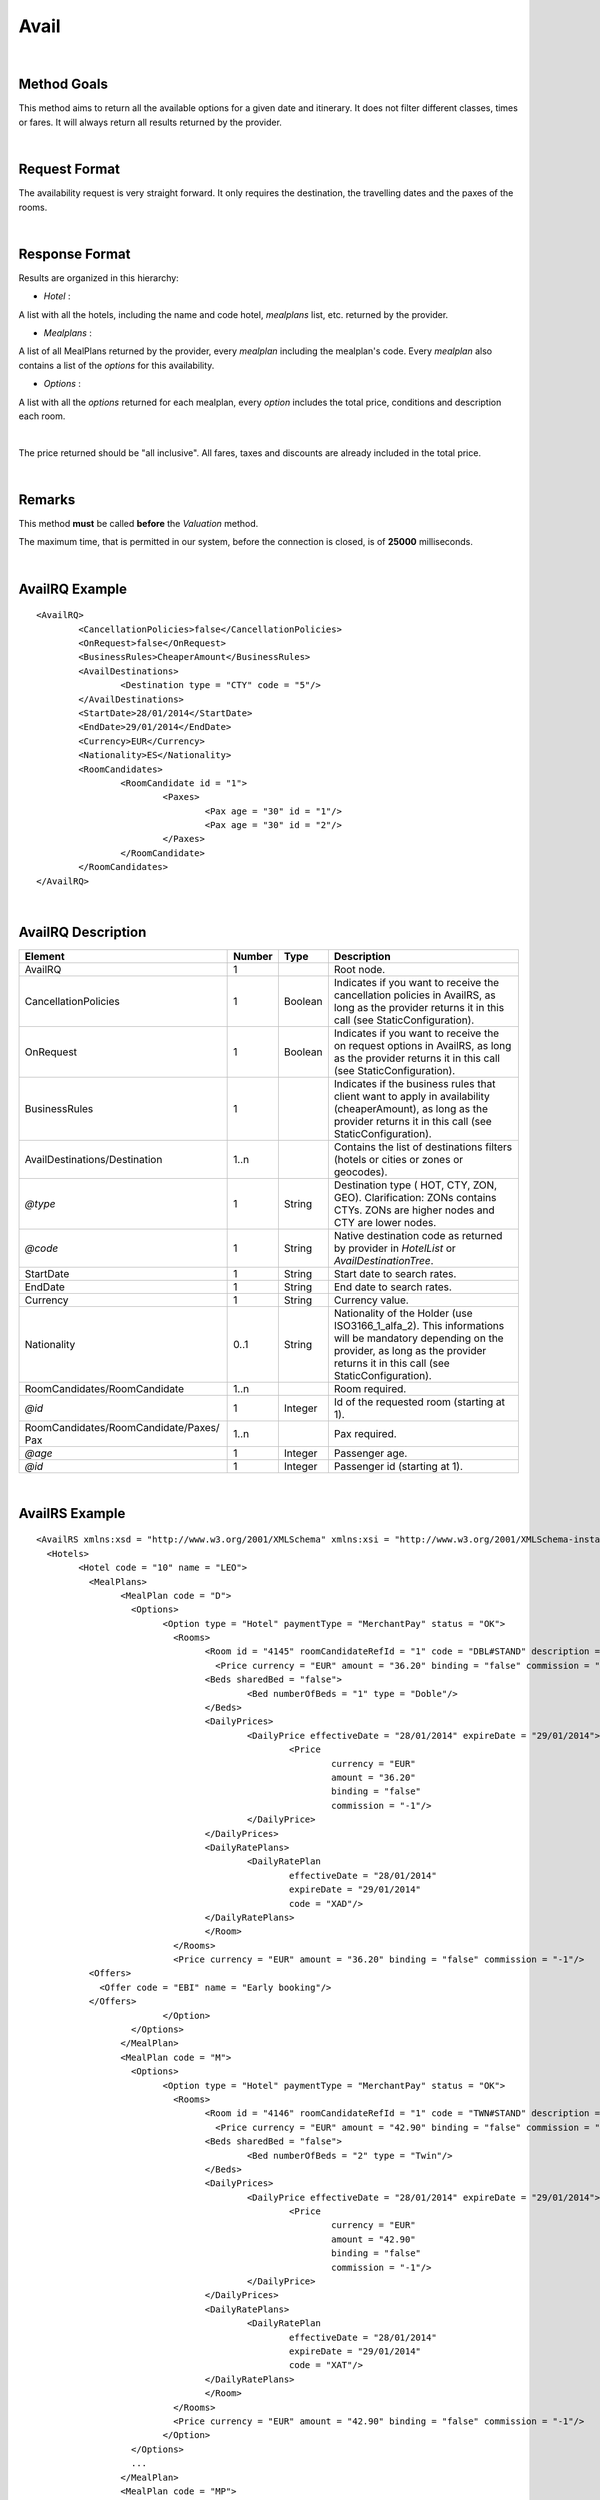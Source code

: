 
.. highlight:: xml

Avail
=====

|

Method Goals
------------


This method aims to return all the available options for a given date
and itinerary. It does not filter different classes, times or fares. It
will always return all results returned by the provider.

|

Request Format
--------------

The availability request is very straight forward. It only requires
the destination, the travelling dates and the paxes of the rooms.

|

Response Format
---------------

Results are organized in this hierarchy:


-  *Hotel* :

A list with all the hotels, including the name and code hotel,
*mealplans* list, etc. returned by the provider.


-  *Mealplans* :


A list of all MealPlans returned by the provider, every *mealplan*
including the mealplan's code. Every *mealplan* also contains a list of
the *options* for this availability.

-  *Options* :

A list with all the *options* returned for each mealplan, every
*option* includes the total price, conditions and description each room.

|

The price returned should be "all inclusive". All fares, taxes and
discounts are already included in the total price.

|

Remarks
-------

This method **must** be called **before** the *Valuation* method.


The maximum time, that is permitted in our system, before the connection is closed,  is of **25000** milliseconds.


|

AvailRQ Example
---------------

::
   
	<AvailRQ>
		<CancellationPolicies>false</CancellationPolicies>
		<OnRequest>false</OnRequest>
		<BusinessRules>CheaperAmount</BusinessRules>		
		<AvailDestinations>
			<Destination type = "CTY" code = "5"/>
		</AvailDestinations>
		<StartDate>28/01/2014</StartDate>
		<EndDate>29/01/2014</EndDate>
		<Currency>EUR</Currency>
		<Nationality>ES</Nationality>		
		<RoomCandidates>
			<RoomCandidate id = "1">
				<Paxes>
					<Pax age = "30" id = "1"/>
					<Pax age = "30" id = "2"/>
				</Paxes>
			</RoomCandidate>
		</RoomCandidates>
	</AvailRQ>

|

AvailRQ Description
-------------------

+-------------------------------------+----------+-----------+--------------------------------------------------------------------+
| Element                             | Number   | Type      | Description                                                        |
+=====================================+==========+===========+====================================================================+
| AvailRQ                             | 1        |           | Root node.                                                         |
+-------------------------------------+----------+-----------+--------------------------------------------------------------------+
| CancellationPolicies                | 1        | Boolean   | Indicates if you want to receive the cancellation policies in      |
|                                     |          |           | AvailRS, as long as the provider returns it in this call           |
|                                     |          |           | (see StaticConfiguration).                                         |
+-------------------------------------+----------+-----------+--------------------------------------------------------------------+
| OnRequest                           | 1        | Boolean   | Indicates if you want to receive the on request options in         |
|                                     |          |           | AvailRS, as long as the provider returns it in this call           |
|                                     |          |           | (see StaticConfiguration).                                         |
+-------------------------------------+----------+-----------+--------------------------------------------------------------------+
| BusinessRules                       | 1        |           | Indicates if the business rules that client want to apply in       |
|                                     |          |           | availability (cheaperAmount), as long as the provider returns      |
|                                     |          |           | it in this call (see StaticConfiguration).                         |
+-------------------------------------+----------+-----------+--------------------------------------------------------------------+
| AvailDestinations/Destination       | 1..n     |           | Contains the list of destinations filters                          |
|                                     |          |           | (hotels or cities or zones or geocodes).                           |
+-------------------------------------+----------+-----------+--------------------------------------------------------------------+
| *@type*                             | 1        | String    | Destination type ( HOT, CTY, ZON, GEO). Clarification: ZONs        |
|                                     |          |           | contains CTYs. ZONs are higher nodes and CTY are lower nodes.      |
+-------------------------------------+----------+-----------+--------------------------------------------------------------------+
| *@code*                             | 1        | String    | Native destination code as returned by provider in *HotelList*     |
|                                     |          |           | or *AvailDestinationTree*.                                         |
+-------------------------------------+----------+-----------+--------------------------------------------------------------------+
| StartDate                           | 1        | String    | Start date to search rates.                                        |
+-------------------------------------+----------+-----------+--------------------------------------------------------------------+
| EndDate                             | 1        | String    | End date to search rates.                                          |
+-------------------------------------+----------+-----------+--------------------------------------------------------------------+
| Currency                            | 1        | String    | Currency value.                                                    |
+-------------------------------------+----------+-----------+--------------------------------------------------------------------+
| Nationality                         | 0..1     | String    | Nationality of the Holder (use ISO3166_1_alfa_2). This informations|
|                                     |          |           | will be mandatory depending on the provider, as long as the        |
|                                     |          |           | provider returns it in this call (see StaticConfiguration).        |
+-------------------------------------+----------+-----------+--------------------------------------------------------------------+
| RoomCandidates/RoomCandidate        | 1..n     |           | Room required.                                                     |
+-------------------------------------+----------+-----------+--------------------------------------------------------------------+
| *@id*                               | 1        | Integer   | Id of the requested room (starting at 1).                          |
+-------------------------------------+----------+-----------+--------------------------------------------------------------------+
| RoomCandidates/RoomCandidate/Paxes/ | 1..n     |           | Pax required.                                                      |
| Pax                                 |          |           |                                                                    |
+-------------------------------------+----------+-----------+--------------------------------------------------------------------+
| *@age*                              | 1        | Integer   | Passenger age.                                                     |
+-------------------------------------+----------+-----------+--------------------------------------------------------------------+
| *@id*                               | 1        | Integer   | Passenger id (starting at 1).                                      |
+-------------------------------------+----------+-----------+--------------------------------------------------------------------+

|

AvailRS Example
---------------

::

	<AvailRS xmlns:xsd = "http://www.w3.org/2001/XMLSchema" xmlns:xsi = "http://www.w3.org/2001/XMLSchema-instance">
	  <Hotels>
		<Hotel code = "10" name = "LEO">
		  <MealPlans>
			<MealPlan code = "D">
			  <Options>
				<Option type = "Hotel" paymentType = "MerchantPay" status = "OK">
				  <Rooms>
					<Room id = "4145" roomCandidateRefId = "1" code = "DBL#STAND" description = "Doble Standard" nonRefundable = "false">
					  <Price currency = "EUR" amount = "36.20" binding = "false" commission = "-1"/>
					<Beds sharedBed = "false">
						<Bed numberOfBeds = "1" type = "Doble"/>
					</Beds>	
					<DailyPrices>
						<DailyPrice effectiveDate = "28/01/2014" expireDate = "29/01/2014">
							<Price
								currency = "EUR"
								amount = "36.20"
								binding = "false"
								commission = "-1"/>
						</DailyPrice>
					</DailyPrices>
					<DailyRatePlans>
						<DailyRatePlan
							effectiveDate = "28/01/2014"
							expireDate = "29/01/2014"
							code = "XAD"/>
					</DailyRatePlans>						
					</Room>
				  </Rooms>
				  <Price currency = "EUR" amount = "36.20" binding = "false" commission = "-1"/>
                  <Offers>
                    <Offer code = "EBI" name = "Early booking"/>
                  </Offers>
				</Option>
			  </Options>
			</MealPlan>
			<MealPlan code = "M">
			  <Options>
				<Option type = "Hotel" paymentType = "MerchantPay" status = "OK">
				  <Rooms>
					<Room id = "4146" roomCandidateRefId = "1" code = "TWN#STAND" description = "Twin Standard" nonRefundable = "false">
					  <Price currency = "EUR" amount = "42.90" binding = "false" commission = "-1"/>
					<Beds sharedBed = "false">
						<Bed numberOfBeds = "2" type = "Twin"/>
					</Beds>	
					<DailyPrices>
						<DailyPrice effectiveDate = "28/01/2014" expireDate = "29/01/2014">
							<Price
								currency = "EUR"
								amount = "42.90"
								binding = "false"
								commission = "-1"/>
						</DailyPrice>
					</DailyPrices>
					<DailyRatePlans>
						<DailyRatePlan
							effectiveDate = "28/01/2014"
							expireDate = "29/01/2014"
							code = "XAT"/>
					</DailyRatePlans>						
					</Room>				
				  </Rooms>
				  <Price currency = "EUR" amount = "42.90" binding = "false" commission = "-1"/>
				</Option>
			  </Options>
			  ...
			</MealPlan>
			<MealPlan code = "MP">
			  <Options>
				<Option type = "HotelSkiPass" paymentType = "MerchantPay" status = "OK">
				  <Rooms>
					<Room id = "4145" roomCandidateRefId = "1" code = "DBL#STAND" description = "Doble Standard" nonRefundable = "false">
					  <Price currency = "EUR" amount = "636.80" binding = "false" commission = "-1"/>
					</Room>
				  </Rooms>
				  <Detail>
					<POIs>
					  <POI code = "8A" Description = "Andorra">
						<Services>
						  <Service type = "SkiPass" code = "F1" description = "Forfait" durationType = "Range" quantity = "0" unit = "Day">
							<RangeDates startDate = "28/01/2014" endDate = "29/01/2014"/>
						  </Service>
						</Services>
					  </POI>
					</POIs>
				  </Detail>
				  <Price currency = "EUR" amount = "636.80" binding = "false" commission = "-1"/>
				  <Parameters>
					<Parameter key = "sesion" value = "888de014"/>
				  </Parameters>
				</Option>
				<Option type = "HotelSkiPass" paymentType = "MerchantPay" status = "OK">
				  <Rooms>
					<Room id = "4145" roomCandidateRefId = "1" code = "DBL#STAND" description = "Doble Standard" nonRefundable = "false">
					  <Price currency = "EUR" amount = "636.80" binding = "false" commission = "-1"/>
					</Room>
				  </Rooms>
				  <Detail>
					<POIs>
					  <POI code = "8A" Description = "Andorra">
						<Services>
						  <Service type = "SkiPass" code = "F1" description = "Forfait" durationType = "libre" quantity = "5" unit = "Hour"></Service>
						</Services>
					  </POI>
					</POIs>
				  </Detail>
				  <Price currency = "EUR" amount = "636.80" binding = "false" commission = "-1"/>
				  <Parameters>
					<Parameter key = "sesion" value = "888de014"/>
				  </Parameters>
				  <RateRules>
					<Rules>
					  <Rule type = "NonRefundable"/>
					</Rules>
				  </RateRules>
				</Option>
				<Option type = "HotelSkiPass" paymentType = "MerchantPay" status = "OK">
				  <Rooms>
					<Room id = "4145" roomCandidateRefId = "1" code = "DBL#STAND" description = "Doble Standard" nonRefundable = "false">
					  <Price currency = "EUR" amount = "636.80" binding = "false" commission = "-1"/>
					</Room>
				  </Rooms>
				  <Detail>
					<POIs>
					  <POI code = "8A" Description = "Andorra">
						<Services>
						  <Service type = "SkiPass" code = "F1" description = "Forfait" durationType = "libre" quantity = "2" unit = "Day"></Service>
						</Services>
					  </POI>
					</POIs>
				  </Detail>
				  <Price currency = "EUR" amount = "636.80" binding = "false" commission = "-1"/>
				  <Parameters>
					<Parameter key = "sesion" value = "888de014"/>
				  </Parameters>
				  <CancelPenalties nonRefundable = "false">
					<CancelPenalty>
					  <HoursBefore>24</HoursBefore>
					  <Penalty type = "Importe" currency = "EUR">20</Penalty>
					</CancelPenalty>
				  </CancelPenalties>
				</Option>
			  </Options>
			</MealPlan>
			...
		  </MealPlans>
		</Hotel>
		...
	  </Hotels>
	</AvailRS>
	
|

Detailed description 
---------------------

**BusinessRules:**

This new tag will be used just for those suppliers that return a really big quantity of options into availability response (about 20.000 options in the same response).
It is impractible treat so much options for us and for the client. In order to avoid this issue, the client will be able to decide between different business rules to filter the options they are interested in.

* *CheaperAmount:* 
At first, there will be just one business rule. The options will be filtered by a limited quantity of room per meal plan. This way we will avoid problem when returning the options when the provider return back a massive number of options.
The number of rooms to be filtered will be stipulate by system level and it will be set up to the maximum supported by our system.

|

AvailRS Description
-------------------

+---------------------------------------------------------------------------------+----------+-----------+-------------------------------------------------------------------------------------------------------------------------------------------------------------------------------------------------------------------+
| Element                                                                         | Number   | Type      | Description                                                                                                                                                                                                       |
+=================================================================================+==========+===========+===================================================================================================================================================================================================================+
| AvailRS/Hotels/Hotel                                                            | 0..n     |           | Root node.                                                                                                                                                                                                        |
+---------------------------------------------------------------------------------+----------+-----------+-------------------------------------------------------------------------------------------------------------------------------------------------------------------------------------------------------------------+
| *@code*                                                                         | 1        | String    | Hotel code.                                                                                                                                                                                                       |
+---------------------------------------------------------------------------------+----------+-----------+-------------------------------------------------------------------------------------------------------------------------------------------------------------------------------------------------------------------+
| *@name*                                                                         | 0..1     | String    | Hotel name.                                                                                                                                                                                                       |
+---------------------------------------------------------------------------------+----------+-----------+-------------------------------------------------------------------------------------------------------------------------------------------------------------------------------------------------------------------+
| MealPlans                                                                       | 1        |           | Meal plans of this hotel.                                                                                                                                                                                         |
+---------------------------------------------------------------------------------+----------+-----------+-------------------------------------------------------------------------------------------------------------------------------------------------------------------------------------------------------------------+
| MealPlans/MealPlan                                                              | 1..n     |           | List of meal type classification.                                                                                                                                                                                 |
+---------------------------------------------------------------------------------+----------+-----------+-------------------------------------------------------------------------------------------------------------------------------------------------------------------------------------------------------------------+
| *@code*                                                                         | 1        | String    | MealPlan code.                                                                                                                                                                                                    |
+---------------------------------------------------------------------------------+----------+-----------+-------------------------------------------------------------------------------------------------------------------------------------------------------------------------------------------------------------------+
| MealPlans/MealPlan/Options                                                      | 1        |           | Options ( list option).                                                                                                                                                                                           |
+---------------------------------------------------------------------------------+----------+-----------+-------------------------------------------------------------------------------------------------------------------------------------------------------------------------------------------------------------------+
| MealPlans/MealPlan/Options/Option                                               | 1..n     |           | Detail of option.                                                                                                                                                                                                 |
+---------------------------------------------------------------------------------+----------+-----------+-------------------------------------------------------------------------------------------------------------------------------------------------------------------------------------------------------------------+
| *@type*                                                                         | 1        | String    | Indicates the type of option (only hotel, hotel with ski pass, hotel with entrance...).                                                                                                                           |
+---------------------------------------------------------------------------------+----------+-----------+-------------------------------------------------------------------------------------------------------------------------------------------------------------------------------------------------------------------+
| *@paymentType*                                                                  | 1        | String    | Indicates the typology of payment (Merchant, Direct ...) .                                                                                                                                                        |
+---------------------------------------------------------------------------------+----------+-----------+-------------------------------------------------------------------------------------------------------------------------------------------------------------------------------------------------------------------+
| *@status*                                                                       | 1        | String    | Status option (OK = available, RQ = on request).                                                                                                                                                                  |
+---------------------------------------------------------------------------------+----------+-----------+-------------------------------------------------------------------------------------------------------------------------------------------------------------------------------------------------------------------+
| MealPlans/MealPlan/Options/Option/Parameters                                    | 0..1     |           | Additional parameters that must be reported on the ValuationRQ.Parameters, if this option is required                                                                                                             |
+---------------------------------------------------------------------------------+----------+-----------+-------------------------------------------------------------------------------------------------------------------------------------------------------------------------------------------------------------------+
| MealPlans/MealPlan/Options/Option/Parameters/Parameter                          | 0..n     |           | Additional parameter that requires the integration                                                                                                                                                                |
+---------------------------------------------------------------------------------+----------+-----------+-------------------------------------------------------------------------------------------------------------------------------------------------------------------------------------------------------------------+
| *@key*                                                                          | 1        | String    | Contains the keyword/Id to identify a parameter.                                                                                                                                                                  |
+---------------------------------------------------------------------------------+----------+-----------+-------------------------------------------------------------------------------------------------------------------------------------------------------------------------------------------------------------------+
| *@value*                                                                        | 1        | String    | Contains the value of the parameter                                                                                                                                                                               |
+---------------------------------------------------------------------------------+----------+-----------+-------------------------------------------------------------------------------------------------------------------------------------------------------------------------------------------------------------------+
| MealPlans/MealPlan/Options/Option/CancelPenalties                               | 0..1     |           | Listing cancellation penalties.                                                                                                                                                                                   |
+---------------------------------------------------------------------------------+----------+-----------+-------------------------------------------------------------------------------------------------------------------------------------------------------------------------------------------------------------------+
| MealPlans/MealPlan/Options/Option/CancelPenalties/HoursBefore                   | 1        | String    | Number of hours prior to arrival day in which this Cancellation policy applies.                                                                                                                                   |
+---------------------------------------------------------------------------------+----------+-----------+-------------------------------------------------------------------------------------------------------------------------------------------------------------------------------------------------------------------+
| MealPlans/MealPlan/Options/Option/CancelPenalties/CancelPenalty                 | 1..n     |           | Contains the value to apply.                                                                                                                                                                                      |
+---------------------------------------------------------------------------------+----------+-----------+-------------------------------------------------------------------------------------------------------------------------------------------------------------------------------------------------------------------+
| *@type*                                                                         | 1        | String    | Type of penalty Possible values: "Noches" (nights) , "Porcentaje" (percentage) ,"Importe" (price value).                                                                                                          |
+---------------------------------------------------------------------------------+----------+-----------+-------------------------------------------------------------------------------------------------------------------------------------------------------------------------------------------------------------------+
| *@currency*                                                                     | 1        | String    | Currency code.                                                                                                                                                                                                    |
+---------------------------------------------------------------------------------+----------+-----------+-------------------------------------------------------------------------------------------------------------------------------------------------------------------------------------------------------------------+
| MealPlans/MealPlan/Options/Option/RateRules                                     | 0..1     |           | Restrictions of this option                                                                                                                                                                                       |
+---------------------------------------------------------------------------------+----------+-----------+-------------------------------------------------------------------------------------------------------------------------------------------------------------------------------------------------------------------+
| MealPlans/MealPlan/Options/Option/RateRules/Rules                               | 0..1     |           | Rules                                                                                                                                                                                                             |
+---------------------------------------------------------------------------------+----------+-----------+-------------------------------------------------------------------------------------------------------------------------------------------------------------------------------------------------------------------+
| MealPlans/MealPlan/Options/Option/RateRules/Rules/Rule                          | 1..n     |           | Rule                                                                                                                                                                                                              |
+---------------------------------------------------------------------------------+----------+-----------+-------------------------------------------------------------------------------------------------------------------------------------------------------------------------------------------------------------------+
| *@type*                                                                         | 1        | String    | Values that can take (NonRefundable, Older55, Package,...)                                                                                                                                                        |
+---------------------------------------------------------------------------------+----------+-----------+-------------------------------------------------------------------------------------------------------------------------------------------------------------------------------------------------------------------+
| MealPlans/MealPlan/Options/Option/Rooms                                         | 1        |           | Rooms of this option ( room list).                                                                                                                                                                                |
+---------------------------------------------------------------------------------+----------+-----------+-------------------------------------------------------------------------------------------------------------------------------------------------------------------------------------------------------------------+
| MealPlans/MealPlan/Options/Option/Rooms/Room                                    | 1..n     |           | Detail of room.                                                                                                                                                                                                   |
+---------------------------------------------------------------------------------+----------+-----------+-------------------------------------------------------------------------------------------------------------------------------------------------------------------------------------------------------------------+
| *@id*                                                                           | 1        | String    | Identifier of the room.                                                                                                                                                                                           |
+---------------------------------------------------------------------------------+----------+-----------+-------------------------------------------------------------------------------------------------------------------------------------------------------------------------------------------------------------------+
| *@roomCandidateRefId*                                                           | 1        | Integer   | Identifier of room candidate.                                                                                                                                                                                     |
+---------------------------------------------------------------------------------+----------+-----------+-------------------------------------------------------------------------------------------------------------------------------------------------------------------------------------------------------------------+
| *@code*                                                                         | 1        | String    | Room code.                                                                                                                                                                                                        |
+---------------------------------------------------------------------------------+----------+-----------+-------------------------------------------------------------------------------------------------------------------------------------------------------------------------------------------------------------------+
| *@description*                                                                  | 1        | String    | Room description.                                                                                                                                                                                                 |
+---------------------------------------------------------------------------------+----------+-----------+-------------------------------------------------------------------------------------------------------------------------------------------------------------------------------------------------------------------+
| *@nonRefundable*                                                                | 1        | String    | Identifies if the room is refundable or not.                                                                                                                                                                      |
+---------------------------------------------------------------------------------+----------+-----------+-------------------------------------------------------------------------------------------------------------------------------------------------------------------------------------------------------------------+
| MealPlans/MealPlan/Options/Option/Rooms/Room/Beds                               | 0..1     |           | Detail of beds.                                                                                                                                                                                                   |
+---------------------------------------------------------------------------------+----------+-----------+-------------------------------------------------------------------------------------------------------------------------------------------------------------------------------------------------------------------+
| *@sharedBed*                                                                    | 0..1     | Boolean   | Specifies if the beds in the room are shared.                                                                                                                                                                     |
+---------------------------------------------------------------------------------+----------+-----------+-------------------------------------------------------------------------------------------------------------------------------------------------------------------------------------------------------------------+
| MealPlans/MealPlan/Options/Option/Rooms/Room/Beds/Bed                           | 0..n     |           | Identifies types of beds.                                                                                                                                                                                         |
+---------------------------------------------------------------------------------+----------+-----------+-------------------------------------------------------------------------------------------------------------------------------------------------------------------------------------------------------------------+
| *@numberOfBeds*                                                                 | 0..1     | String    | Indicates number of beds in the room.                                                                                                                                                                             |
+---------------------------------------------------------------------------------+----------+-----------+-------------------------------------------------------------------------------------------------------------------------------------------------------------------------------------------------------------------+
| *@type*                                                                         | 0..1     | String    | Indicates the type of bed.                                                                                                                                                                                        |
+---------------------------------------------------------------------------------+----------+-----------+-------------------------------------------------------------------------------------------------------------------------------------------------------------------------------------------------------------------+
| MealPlans/MealPlan/Options/Option/Rooms/Room/DailyPrices                        | 0..1     |           | Specifies the daily price, as long as the provider returns it in this call (see StaticConfiguration).                                                                                                             |
+---------------------------------------------------------------------------------+----------+-----------+-------------------------------------------------------------------------------------------------------------------------------------------------------------------------------------------------------------------+
| MealPlans/MealPlan/Options/Option/Rooms/Room/DailyPrices/DailyPrice             | 1..n     |           | Specifies the price for each day.                                                                                                                                                                                 |
+---------------------------------------------------------------------------------+----------+-----------+-------------------------------------------------------------------------------------------------------------------------------------------------------------------------------------------------------------------+
| *@effectiveDate*                                                                | 1        | String    | Start date in which the price becomes effective.                                                                                                                                                                  |
+---------------------------------------------------------------------------------+----------+-----------+-------------------------------------------------------------------------------------------------------------------------------------------------------------------------------------------------------------------+
| *@expireDate*                                                                   | 1        | String    | End date in which the price becomes expire.                                                                                                                                                                       |
+---------------------------------------------------------------------------------+----------+-----------+-------------------------------------------------------------------------------------------------------------------------------------------------------------------------------------------------------------------+
| MealPlans/MealPlan/Options/Option/Rooms/Room/DailyPrices/DailyPrice/Price       | 1        |           | Day price.                                                                                                                                                                                                        |
+---------------------------------------------------------------------------------+----------+-----------+-------------------------------------------------------------------------------------------------------------------------------------------------------------------------------------------------------------------+
| *@currency*                                                                     | 1        | String    | Currency code.                                                                                                                                                                                                    |
+---------------------------------------------------------------------------------+----------+-----------+-------------------------------------------------------------------------------------------------------------------------------------------------------------------------------------------------------------------+
| *@amount*                                                                       | 1        | Decimal   | Day Amount.                                                                                                                                                                                                       |
+---------------------------------------------------------------------------------+----------+-----------+-------------------------------------------------------------------------------------------------------------------------------------------------------------------------------------------------------------------+
| *@binding*                                                                      | 1        | Boolean   | Identifies if is the price is binding ( When true the sale price returned **must** not be less than the price informed.                                                                                           |
+---------------------------------------------------------------------------------+----------+-----------+-------------------------------------------------------------------------------------------------------------------------------------------------------------------------------------------------------------------+
| *@commission*                                                                   | 1        | Decimal   | Commission ( -1 = not specified (will come indicated with the provider contract ), 0 = net price, X = % of the commission that applies to the amount.                                                             |
+---------------------------------------------------------------------------------+----------+-----------+-------------------------------------------------------------------------------------------------------------------------------------------------------------------------------------------------------------------+
| MealPlans/MealPlan/Options/Option/Rooms/Room/DailyRatePlans                     | 0..1     |           | Specifies the daily rate, as long as the provider returns it in this call (see StaticConfiguration).                                                                                                              |
+---------------------------------------------------------------------------------+----------+-----------+-------------------------------------------------------------------------------------------------------------------------------------------------------------------------------------------------------------------+
| MealPlans/MealPlan/Options/Option/Rooms/Room/DailyRatePlans/DailyRatePlan       | 1..n     |           | Specifies the rates for each day.                                                                                                                                                                                 |
+---------------------------------------------------------------------------------+----------+-----------+-------------------------------------------------------------------------------------------------------------------------------------------------------------------------------------------------------------------+
| *@effectiveDate*                                                                | 1        | String    | Start date in which the rate becomes effective.                                                                                                                                                                   |
+---------------------------------------------------------------------------------+----------+-----------+-------------------------------------------------------------------------------------------------------------------------------------------------------------------------------------------------------------------+
| *@expireDate*                                                                   | 1        | String    | End date in which the rate becomes expire.                                                                                                                                                                        |
+---------------------------------------------------------------------------------+----------+-----------+-------------------------------------------------------------------------------------------------------------------------------------------------------------------------------------------------------------------+
| *@code*                                                                         | 1        | String    | Indicates the provider's rate code. This code specifies the rate that applies to those days.                                                                                                                      |
+---------------------------------------------------------------------------------+----------+-----------+-------------------------------------------------------------------------------------------------------------------------------------------------------------------------------------------------------------------+
| MealPlans/MealPlan/Options/Option/Rooms/Room/Price                              | 1        |           | Room price.                                                                                                                                                                                                       |
+---------------------------------------------------------------------------------+----------+-----------+-------------------------------------------------------------------------------------------------------------------------------------------------------------------------------------------------------------------+
| *@currency*                                                                     | 1        | String    | Currency code.                                                                                                                                                                                                    |
+---------------------------------------------------------------------------------+----------+-----------+-------------------------------------------------------------------------------------------------------------------------------------------------------------------------------------------------------------------+
| *@amount*                                                                       | 1        | Decimal   | Room Amount.                                                                                                                                                                                                      |
+---------------------------------------------------------------------------------+----------+-----------+-------------------------------------------------------------------------------------------------------------------------------------------------------------------------------------------------------------------+
| *@binding*                                                                      | 1        | Boolean   | Identifies if is the price is binding ( When true the sale price returned **must** not be less than the price informed.                                                                                           |
+---------------------------------------------------------------------------------+----------+-----------+-------------------------------------------------------------------------------------------------------------------------------------------------------------------------------------------------------------------+
| *@commission*                                                                   | 1        | Decimal   | Commission ( -1 = not specified (will come indicated with the provider contract ), 0 = net price, X = % of the commission that applies to the amount.                                                             |
+---------------------------------------------------------------------------------+----------+-----------+-------------------------------------------------------------------------------------------------------------------------------------------------------------------------------------------------------------------+
| MealPlans/MealPLan/Options/Option/InfoTipoOpcion                                |          |           | Deprecated node                                                                                                                                                                                                   |
+---------------------------------------------------------------------------------+----------+-----------+-------------------------------------------------------------------------------------------------------------------------------------------------------------------------------------------------------------------+
| *@TipoDuracion*                                                                 |          |           |                                                                                                                                                                                                                   |
+---------------------------------------------------------------------------------+----------+-----------+-------------------------------------------------------------------------------------------------------------------------------------------------------------------------------------------------------------------+
| *@Cantidad*                                                                     |          |           |                                                                                                                                                                                                                   |
+---------------------------------------------------------------------------------+----------+-----------+-------------------------------------------------------------------------------------------------------------------------------------------------------------------------------------------------------------------+
| *@Unidad*                                                                       |          |           |                                                                                                                                                                                                                   |
+---------------------------------------------------------------------------------+----------+-----------+-------------------------------------------------------------------------------------------------------------------------------------------------------------------------------------------------------------------+
| MealPlans/MealPlan/Options/Option/Detail/PDI                                    |          |           |                                                                                                                                                                                                                   |
+---------------------------------------------------------------------------------+----------+-----------+-------------------------------------------------------------------------------------------------------------------------------------------------------------------------------------------------------------------+
| *@Codigo*                                                                       |          |           |                                                                                                                                                                                                                   |
+---------------------------------------------------------------------------------+----------+-----------+-------------------------------------------------------------------------------------------------------------------------------------------------------------------------------------------------------------------+
| *@Descripcion*                                                                  |          |           |                                                                                                                                                                                                                   |
+---------------------------------------------------------------------------------+----------+-----------+-------------------------------------------------------------------------------------------------------------------------------------------------------------------------------------------------------------------+
| MealPlans/MealPlan/Options/Option/InfoTipoOpcion/RangoFechas                    |          |           |                                                                                                                                                                                                                   |
+---------------------------------------------------------------------------------+----------+-----------+-------------------------------------------------------------------------------------------------------------------------------------------------------------------------------------------------------------------+
| *@startDate*                                                                    |          |           |                                                                                                                                                                                                                   |
+---------------------------------------------------------------------------------+----------+-----------+-------------------------------------------------------------------------------------------------------------------------------------------------------------------------------------------------------------------+
| *@endDate*                                                                      |          |           |                                                                                                                                                                                                                   |
+---------------------------------------------------------------------------------+----------+-----------+-------------------------------------------------------------------------------------------------------------------------------------------------------------------------------------------------------------------+
| MealPlans/MealPlan/Options/Option/Price                                         | 1        |           | Option price ( it is the total price of option).                                                                                                                                                                  |
+---------------------------------------------------------------------------------+----------+-----------+-------------------------------------------------------------------------------------------------------------------------------------------------------------------------------------------------------------------+
| *@currency*                                                                     | 1        | String    | Currency code.                                                                                                                                                                                                    |
+---------------------------------------------------------------------------------+----------+-----------+-------------------------------------------------------------------------------------------------------------------------------------------------------------------------------------------------------------------+
| *@amount*                                                                       | 1        | Decimal   | Option Amount.                                                                                                                                                                                                    |
+---------------------------------------------------------------------------------+----------+-----------+-------------------------------------------------------------------------------------------------------------------------------------------------------------------------------------------------------------------+
| *@binding*                                                                      | 1        | Boolean   | Identifies if is the price is binding ( When true the sale price returned **must** not be less than the price informed.                                                                                           |
+---------------------------------------------------------------------------------+----------+-----------+-------------------------------------------------------------------------------------------------------------------------------------------------------------------------------------------------------------------+
| *@commission*                                                                   | 1        | Decimal   | Commission ( -1 = not specified (will come indicated with the provider contract ), 0 = net price, X = % of the commission that applies to the amount.                                                             |
+---------------------------------------------------------------------------------+----------+-----------+-------------------------------------------------------------------------------------------------------------------------------------------------------------------------------------------------------------------+
| MealPlans/MealPlan/Options/Option/Detail                                        | 0..1     |           | Detail of option (it is indicated if the option is different from the type<> Hotel).                                                                                                                              |
+---------------------------------------------------------------------------------+----------+-----------+-------------------------------------------------------------------------------------------------------------------------------------------------------------------------------------------------------------------+
| MealPlans/MealPlan/Options/Option/Detail/POIs                                   | 1        |           | Points of interest.                                                                                                                                                                                               |
+---------------------------------------------------------------------------------+----------+-----------+-------------------------------------------------------------------------------------------------------------------------------------------------------------------------------------------------------------------+
| MealPlans/MealPlan/Options/Option/Detail/POIs/POI                               | 1..n     |           | Point of interest.                                                                                                                                                                                                |
+---------------------------------------------------------------------------------+----------+-----------+-------------------------------------------------------------------------------------------------------------------------------------------------------------------------------------------------------------------+
| *@code*                                                                         | 1        | String    | POI code.                                                                                                                                                                                                         |
+---------------------------------------------------------------------------------+----------+-----------+-------------------------------------------------------------------------------------------------------------------------------------------------------------------------------------------------------------------+
| *@description*                                                                  | 1        | String    | POI description.                                                                                                                                                                                                  |
+---------------------------------------------------------------------------------+----------+-----------+-------------------------------------------------------------------------------------------------------------------------------------------------------------------------------------------------------------------+
| MealPlans/MealPlan/Options/Option/Detail/POIs/POI/Services                      | 1        |           | Services that contains this POI.                                                                                                                                                                                  |
+---------------------------------------------------------------------------------+----------+-----------+-------------------------------------------------------------------------------------------------------------------------------------------------------------------------------------------------------------------+
| MealPlans/MealPlan/Options/Option/Detail/POIs/POI/Services/Service              | 1..n     |           | Service detail.                                                                                                                                                                                                   |
+---------------------------------------------------------------------------------+----------+-----------+-------------------------------------------------------------------------------------------------------------------------------------------------------------------------------------------------------------------+
| *@type*                                                                         | 1        | String    | Service typification (SkiPass, Lessons, Meals, Equipment, Ticket, Transfers or Gala).                                                                                                                             |
+---------------------------------------------------------------------------------+----------+-----------+-------------------------------------------------------------------------------------------------------------------------------------------------------------------------------------------------------------------+
| *@code*                                                                         | 1        | String    | Service code.                                                                                                                                                                                                     |
+---------------------------------------------------------------------------------+----------+-----------+-------------------------------------------------------------------------------------------------------------------------------------------------------------------------------------------------------------------+
| *@description*                                                                  | 1        | String    | Service description.                                                                                                                                                                                              |
+---------------------------------------------------------------------------------+----------+-----------+-------------------------------------------------------------------------------------------------------------------------------------------------------------------------------------------------------------------+
| *@durationType*                                                                 | 1        | String    | Type of duration (Range= date range specified will come "RangeDates" element, Open= indicates a duration not restricted by date, quantity and typology of the elements are indicated in "quantity" and "unit").   |
+---------------------------------------------------------------------------------+----------+-----------+-------------------------------------------------------------------------------------------------------------------------------------------------------------------------------------------------------------------+
| *@quantity*                                                                     | 1        | Integer   | Indicate the quantity of field in the element "unit".                                                                                                                                                             |
+---------------------------------------------------------------------------------+----------+-----------+-------------------------------------------------------------------------------------------------------------------------------------------------------------------------------------------------------------------+
| *@unit*                                                                         | 0..1     | String    | Day or Hour.                                                                                                                                                                                                      |
+---------------------------------------------------------------------------------+----------+-----------+-------------------------------------------------------------------------------------------------------------------------------------------------------------------------------------------------------------------+
| MealPlans/MealPlan/Options/Option/Detail/POIs/POI/Services/Service/RangeDates   | 0..1     |           | Service date range (Only specified if durationType=Range).                                                                                                                                                        |
+---------------------------------------------------------------------------------+----------+-----------+-------------------------------------------------------------------------------------------------------------------------------------------------------------------------------------------------------------------+
| *@startDate*                                                                    | 1        | String    | Start date to service.                                                                                                                                                                                            |
+---------------------------------------------------------------------------------+----------+-----------+-------------------------------------------------------------------------------------------------------------------------------------------------------------------------------------------------------------------+
| *@endDate*                                                                      | 1        | String    | End date to service.                                                                                                                                                                                              |
+---------------------------------------------------------------------------------+----------+-----------+-------------------------------------------------------------------------------------------------------------------------------------------------------------------------------------------------------------------+
| MealPlans/MealPlan/Options/Option/Parameters                                    | 0..1     |           | Parameters for additional information.                                                                                                                                                                            |
+---------------------------------------------------------------------------------+----------+-----------+-------------------------------------------------------------------------------------------------------------------------------------------------------------------------------------------------------------------+
| MealPlans/MealPlan/Options/Option/Parameters/Parameter                          | 1..n     |           | List of parameter.                                                                                                                                                                                                |
+---------------------------------------------------------------------------------+----------+-----------+-------------------------------------------------------------------------------------------------------------------------------------------------------------------------------------------------------------------+
| *@key*                                                                          | 1        | String    | Contains the keyword/Id to identify a parameter.                                                                                                                                                                  |
+---------------------------------------------------------------------------------+----------+-----------+-------------------------------------------------------------------------------------------------------------------------------------------------------------------------------------------------------------------+
| *@value*                                                                        | 1        | String    | Contains the value of the parameter                                                                                                                                                                               |
+---------------------------------------------------------------------------------+----------+-----------+-------------------------------------------------------------------------------------------------------------------------------------------------------------------------------------------------------------------+
| MealPlans/MealPlan/Options/Option/Remarks                                       | 0..1     |           | List of remarks.                                                                                                                                                                                                  |
+---------------------------------------------------------------------------------+----------+-----------+-------------------------------------------------------------------------------------------------------------------------------------------------------------------------------------------------------------------+
| MealPlans/MealPlan/Options/Option/Remarks/Remark                                | 1..n     |           | Remark.                                                                                                                                                                                                           |
+---------------------------------------------------------------------------------+----------+-----------+-------------------------------------------------------------------------------------------------------------------------------------------------------------------------------------------------------------------+
| MealPlans/MealPlan/Options/Option/Offers                                        | 0..1     |           | The provider return in response which offer it's applicable for each option.                                                                                                                                      |
+---------------------------------------------------------------------------------+----------+-----------+-------------------------------------------------------------------------------------------------------------------------------------------------------------------------------------------------------------------+
| MealPlans/MealPlan/Options/Option/Offers/Offer                                  | 1..n     |           | List of offers.                                                                                                                                                                                                   |
+---------------------------------------------------------------------------------+----------+-----------+-------------------------------------------------------------------------------------------------------------------------------------------------------------------------------------------------------------------+
| *@code*                                                                         | 1        | String    | Contains the code to identify a offer.                                                                                                                                                                            |
+---------------------------------------------------------------------------------+----------+-----------+-------------------------------------------------------------------------------------------------------------------------------------------------------------------------------------------------------------------+
| *@name*                                                                         | 1        | String    | Contains the name of the offer.                                                                                                                                                                                   |
+---------------------------------------------------------------------------------+----------+-----------+-------------------------------------------------------------------------------------------------------------------------------------------------------------------------------------------------------------------+

|

Detailed description 
---------------------

**Price, binding price and commission:**

Every option has a price and every price indicates the currency, the amount, if it is binding and the commission.

* *Binding:*

If binding is set as true, then the client can't sell the product, which is provided by the supplier, with an inferior price. If it set
as as false, the client can sell the product with an inferior price. 

* *Commission:* 


	-  Commission = 0: the price returned is a net price.

	-  Commission = -1: the provider is not informing the sale price 
	   neither the commission. This information is obtained by signing a contract with the provider. 

	-  Commission is greater than 0: X = % of the commission that is applied to the amount

*As follows the 4 possible cases that can be given:*


::

	<Price currency = "EUR" amount = "200" binding = "false" commission = "-1"/>

We have no notion if the price is PVP or a net price given that the commission is not sent to us via XML. 
The commission is established by contract. 

|

:: 
	
	<Price currency = "EUR" amount = "300" binding = "true" commission = "-1"/>

The price is PVP, the commission is not sent to us via XML. 
The commission is established by contract. 

|

::
	
	<Price currency = "EUR" amount = "150" binding = "true/false" commission = "20"/>

The price is PVP with a commission of a 20%. The binding in this case can be true or false.	
	
|

::

	<Price currency = "EUR" amount = "100" binding = "false" commission = "0"/>

The price is net. 

|

**Currency:**

The currency node indicates the value of the coin that you want to request. 

This field will be sent to the supplier provided that the the supplier permits this in the request, otherwise it won't be sent. 

On another note, if the provider permits the field currency to indicate the value of the coin, we can't assure that the response will be with the same coin that it is request, 
given that this depends on the provider. For example if you request EUR and the provider only works with GBP, the provider will only return GBP.

We will always return the coin that the provider sends us, we will never do a conversion. 

| 

**PAX ages:**

The range of what is considered and adult, infant or baby depends on each provider. 

We don't have a standardization of the paxs ages, we adapt to what the providers says. If, for the provider considers that a kid is a kid until 
he is 1 years old, then we will consider the same, and if for another provider a kid is considered a kid until he is 15 years old then we will consider the same as well. 
If the providers requires it, we will convert the age of a pax to a pax type ( like for example, convert a 30 year old pax to an adult ) or send directly the age of the pax. This depends on the provider's request. 

We don't have any age ranges in our system, we will act accordingly for each provider. 


.. note:: Once the age as been established for each pax then it must not be modified for the rest of the petitions, like for example the valuation process.

|


**Cancellation policies:**

The cancellation policies or penalizations may be displayed in the response, provided that in the request the parameter <CancellationPolicies> is set as true, 
and also that the provider supplies this information in the availability call.  


| 


**On Request:**

The on request options may be displayed in the response, provided that in the request the parameter <OnRequest> is set as true. 
In case that the parameter <OnRequest> is set as false, the integration filter this options in AvailRS only if the supplier provide us this information in the availability call.


| 

**PaymentOptions:**

|

* **MerchantPay:** The customer pays the client and the client will pay de provider.


* **LaterPay:** The customer will have to use a credit-card as a guaranty for the hotel and the 
payment will be done by the costumer at checking.


* **CardBookingPay:** The client will use a credit-card with the exact amount of the 
option so he can pay the provider/hotel. The provider will charge the payment on the reservation day.


* **CardChekingPay:** The client will use a credit-card with the exact amount of the 
option so he can pay the provider/hotel. The provider will charge the payment on the checking day.

.. note :: In the case that the client doesn't want to display the options, we can filter them given that the provider typifies.

|


**Rate conditions:**

* The extra fee for a **nonRefundable** cancellation is a 100% since the moment of the creation of the reservation.

* The provider can return options for pax. older that 55 years old, i.e. they are options that can only be sold to people older than 55 years old. In this case, on out part, we will return the condition, rate 55 years old.   
 
* In the case of pax older of **60 years** and **65 years** you will find the same process like with 55 years old.
 
* The rate **package** means that the product can't be sold by it self, with an extra service like for example a plane ticket. 
 
* The rate **CanaryResident** is a rate that is applied for the resident in the Canary islands. I.e. there are options that can only be sold to people that live in the Canary islands.
 
* The rate **BalearicResident** is like CanaryResdient but applied with the Balearic island. I.e. there are options that can only be sold to people that live in the Balearic islands.

* The rate **largeFamily** is a rate that is applied for the large family. I.e. there are options that can only be sold to people with this condition.

* The rate **honeymoon** is a rate that is applied for the just married or to be married. I.e. there are options that can only be sold to people with this condition, the conditions will be released to take the offer appears on remarks.

|

**Status options:**

The possible values of the status in the response is OK or RQ:

::

<Option type = "Hotel" paymentType = "MerchantPay" status = "OK">

In the case that the client doesn't want to display the options in a status RQ, we can filter the options given that the provider typifies this status when the AvailRQ specifies the <OnRequest> tag. 
In the case the provider doesn't facilitates this information, wich will be informed into the StaticConfiguration call, then this will have to be treated on a commercial level. 

|
  
**Room quantity:**
 
<RoomCandidate "cantidad=“1” id=“1">
  
The quantity ( or "cantidad" ) has to be one. This quantity is deprecated. 
  

* **HoursBefore:** Number of hours which are in between the reservation date and the checking date. 

* **Type:** There are three values that can be inside types: 

 * *Noches:* Which will indicate the number of nights which will be penalized.
	
 * *Porcentaje:* Which indicates the percentage to pay based on the option price.
	
 * *Importe:* That indicates the exact amount that it is necessary to pay.

* **Currency:** Money currency of the import.

|

**POI cases explanation:**

Case 1:

::

	<POIs>
	  <POI code = "8A" Description = "Andorra">
		<Services>
		  <Service type = "SkiPass" code = "F1"
		  description = "Forfait" durationType = "Range"
		  quantity = "0" unit = "Day">
			<RangeDates startDate = "28/01/2014"
			endDate = "29/01/2014"/>
		  </Service>
		</Services>
	  </POI>
	</POIs>


Specifying the quantity makes no difference and it won't send 
anything because it already specifies the start and end dates. 	

|

Case 2:

::

	<POIs>
	  <POI code = "8A" Description = "Andorra">
		<Services>
		  <Service type = "SkiPass" code = "F1"
		  description = "Forfait" durationType = "libre"
		  quantity = "5" unit = "Hour">
		  </Service>
		</Services>
	  </POI>
	</POIs>

In this case, quantity is applicable in all the stay, i.e., 
the client can enjoy until 5 hours of forfait in any day of the stay. 

|

Case 3:

::

	<POIs>
	  <POI code = "8A" Description = "Andorra">
		<Services>
		  <Service type = "SkiPass" code = "F1"
		  description = "Forfait" durationType = "libre"
		  quantity = "2" unit = "Day">
		  </Service>
		</Services>
	  </POI>
	</POIs>

In this case, quantity is applicable in all the stay, i.e., 
the client can enjoy until 2 days of forfait in between the check in 
and the check out of the stay of the reservation/option.


|

.. note:: Keep the parameters in the avail response to include them in the valuation request. 

::

   <Parameters>
      <Parameter key = "sesion" value = "888de014"/>
   </Parameters>


|
